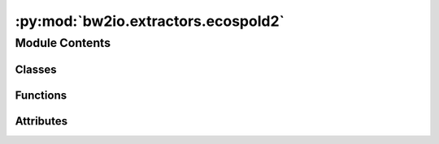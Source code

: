 :py:mod:`bw2io.extractors.ecospold2`
====================================

.. py:module:: bw2io.extractors.ecospold2


Module Contents
---------------

Classes
~~~~~~~

.. autoapisummary::

   bw2io.extractors.ecospold2.Ecospold2DataExtractor



Functions
~~~~~~~~~

.. autoapisummary::

   bw2io.extractors.ecospold2.getattr2



Attributes
~~~~~~~~~~

.. autoapisummary::

   bw2io.extractors.ecospold2.ACTIVITY_TYPES
   bw2io.extractors.ecospold2.PM_MAPPING
   bw2io.extractors.ecospold2.TOO_HIGH
   bw2io.extractors.ecospold2.TOO_LOW
   bw2io.extractors.ecospold2.monitor


.. py:class:: Ecospold2DataExtractor

   Bases: :py:obj:`object`

   .. py:method:: abort_exchange(exc, comment=None)
      :classmethod:

      Set the uncertainty type of the input exchange to UndefinedUncertainty.id. Remove the keys "scale", "shape", "minimum", and "maximum" from the dictionary.
      Update the "loc" key to "amount". Append "comment" to "exc['comment']" if "comment" is not None,
      otherwise append "Invalid parameters - set to undefined uncertainty." to "exc['comment']".

      :param exc: The input exchange.
      :type exc: dict
      :param comment: A string to append to "exc['comment']". Defaults to None.
      :type comment: str, optional

      :returns: None


   .. py:method:: condense_multiline_comment(element)
      :classmethod:

      Concatenate the text of all child elements with the tag
      "{http://www.EcoInvent.org/EcoSpold02}text" and the text of all child
      elements with the tag "{http://www.EcoInvent.org/EcoSpold02}imageUrl"
      in the given `element` XML element.

       Args
       ----
          cls (type): The class object.
          element (lxml.etree.Element): The XML element.

      :returns: * **str** (*The concatenated text of all child elements with the tag*)
                * **"{http** (*//www.EcoInvent.org/EcoSpold02}text" and the text of all child*)
                * **elements with the tag "{http** (*//www.EcoInvent.org/EcoSpold02}imageUrl".*)
                * *If an error occurs, an empty string is returned.*


   .. py:method:: extract(dirpath, db_name, use_mp=True)
      :classmethod:

      Extract data from all ecospold2 files in a directory.

      :param dirpath: The path to the directory containing the ecospold2 files.
      :type dirpath: str
      :param db_name: The name of the database to create.
      :type db_name: str
      :param use_mp: Whether to use multiprocessing to extract the data (default is True).
      :type use_mp: bool, optional

      :returns: A list of the extracted data from the ecospold2 files.
      :rtype: list

      :raises FileNotFoundError: If no .spold files are found in the directory.


   .. py:method:: extract_activity(dirpath, filename, db_name)
      :classmethod:

      Extract and return the data of an activity from an XML file with the given
      `filename` in the directory with the path `dirpath`.

       Args
       ----
          cls (type): The class object.
          dirpath (str): The path of the directory containing the XML file.
          filename (str): The name of the XML file.
          db_name (str): The name of the database.

      :returns: **dict** --

                follows:
                    - "comment": str. The condensed multiline comment.
                    - "classifications": list of tuples. The classification systems and
                      values of the activity.
                    - "activity type": str. The type of the activity.
                    - "activity": str. The ID of the activity.
                    - "database": str. The name of the database.
                    - "exchanges": list of dicts. The exchanges of the activity.
                    - "filename": str. The name of the XML file.
                    - "location": str. The short name of the location of the activity.
                    - "name": str. The name of the activity.
                    - "synonyms": list of str. The synonyms of the activity.
                    - "parameters": dict. The parameters of the activity.
                    - "authors": dict of dicts. The authors of the activity. The keys and
                      values of the inner dicts are as follows:
                        - "name": str. The name of the author.
                        - "email": str. The email of the author.
                    - "type": str. The type of the activity.
      :rtype: The dictionary of data for the activity. The keys and values are as


   .. py:method:: extract_exchange(exc)
      :classmethod:

      Process exchange.

      Input groups are:

          1. Materials/fuels
          2. Electricity/Heat
          3. Services
          4. From environment (elementary exchange only)
          5. FromTechnosphere

      Output groups are:

          0. ReferenceProduct
          2. By-product
          3. MaterialForTreatment
          4. To environment (elementary exchange only)
          5. Stock addition



   .. py:method:: extract_parameter(exc)
      :classmethod:

      Extract parameter information from "exc" and return it as a tuple.

      :param exc: The input exchange.
      :type exc: dict

      :returns: A tuple containing the parameter name and a dictionary containing the parameter information.
      :rtype: tuple


   .. py:method:: extract_properties(exc)
      :classmethod:

      Extract the properties of an exchange.

      :param exc: An XML element representing an exchange.
      :type exc: lxml.etree.Element

      :returns: A dictionary of the properties of the exchange. Each key in the dictionary
                is a string representing the name of a property, and the corresponding value
                is a dictionary with the following keys:

                - "amount" (float): The numerical value of the property.
                - "comment" (str, optional): A comment describing the property, if available.
                - "unit" (str, optional): The unit of the property, if available.
                - "variable name" (str, optional): The name of the variable associated with
                the property, if available.
      :rtype: dict


   .. py:method:: extract_technosphere_metadata(dirpath)
      :classmethod:

      Extract technosphere metadata from ecospold2 directory.

      :param dirpath: The path to the ecospold2 directory.
      :type dirpath: str

      :returns: List of names, units, and IDs
      :rtype: List of dict


   .. py:method:: extract_uncertainty_dict(obj)
      :classmethod:

      Extract uncertainty information from "obj" and return it as a dictionary.

      :param obj: The input object.

      :returns: The extracted uncertainty information.
      :rtype: dict



.. py:function:: getattr2(obj, attr)

   Get attribute of an object; return empty dict if AttributeError occurs.

   :param obj: The object to get attribute from.
   :type obj: object
   :param attr: The name of the attribute to get.
   :type attr: str

   :returns: The attribute value if it exists, else an empty dict.
   :rtype: dict


.. py:data:: ACTIVITY_TYPES

   

.. py:data:: PM_MAPPING

   

.. py:data:: TOO_HIGH
   :value: Multiline-String

    .. raw:: html

        <details><summary>Show Value</summary>

    .. code-block:: python

        """Lognormal scale value impossibly high: {}.
        Reverting to undefined uncertainty."""

    .. raw:: html

        </details>

   

.. py:data:: TOO_LOW
   :value: Multiline-String

    .. raw:: html

        <details><summary>Show Value</summary>

    .. code-block:: python

        """Lognormal scale value at or below zero: {}.
        Reverting to undefined uncertainty."""

    .. raw:: html

        </details>

   

.. py:data:: monitor
   :value: True

   

